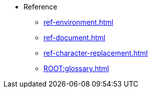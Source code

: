 * Reference
** xref:ref-environment.adoc[]
** xref:ref-document.adoc[]
** xref:ref-character-replacement.adoc[]
** xref:ROOT:glossary.adoc[]

